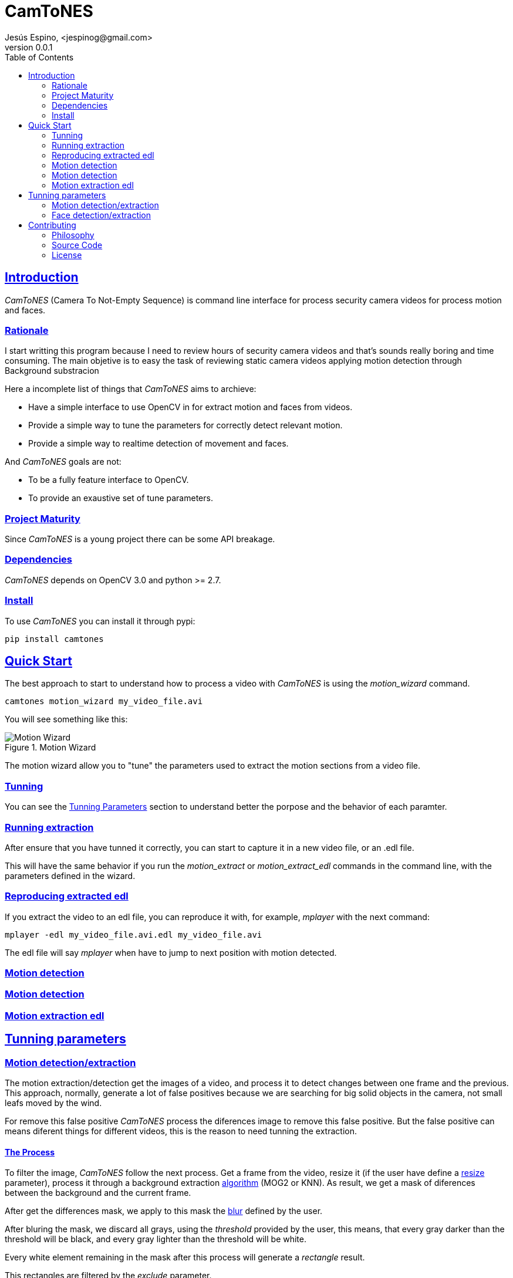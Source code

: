 = CamToNES
Jesús Espino, <jespinog@gmail.com>
v0.0.1
:toc: left
:!numbered:
:idseparator: -
:idprefix:
:source-highlighter: pygments
:pygments-style: friendly
:sectlinks:


== Introduction

_CamToNES_ (Camera To Not-Empty Sequence) is command line interface for process
security camera videos for process motion and faces.

=== Rationale

I start writting this program because I need to review hours of security camera
videos and that's sounds really boring and time consuming. The main objetive is
to easy the task of reviewing static camera videos applying motion detection
through Background substracion

Here a incomplete list of things that _CamToNES_ aims to archieve:

* Have a simple interface to use OpenCV in for extract motion and faces from videos.
* Provide a simple way to tune the parameters for correctly detect relevant motion.
* Provide a simple way to realtime detection of movement and faces.

And _CamToNES_ goals are not:

* To be a fully feature interface to OpenCV.
* To provide an exaustive set of tune parameters.

=== Project Maturity

Since _CamToNES_ is a young project there can be some API breakage.


=== Dependencies

_CamToNES_ depends on OpenCV 3.0 and python >= 2.7.

=== Install

To use _CamToNES_ you can install it through pypi:

[source,bash]
----
pip install camtones
----

[[quickstart]]
== Quick Start

The best approach to start to understand how to process a video with _CamToNES_
is using the _motion_wizard_ command.

[source,bash]
----
camtones motion_wizard my_video_file.avi
----

You will see something like this:

.Motion Wizard
image::assets/motion-wizard.png[Motion Wizard]

The motion wizard allow you to "tune" the parameters used to extract the motion
sections from a video file.

=== Tunning

You can see the link:#tunning-parameters[Tunning Parameters] section to
understand better the porpose and the behavior of each paramter.

=== Running extraction

After ensure that you have tunned it correctly, you
can start to capture it in a new video file, or an .edl file.

This will have the same behavior if you run the _motion_extract_ or
_motion_extract_edl_ commands in the command line, with the parameters defined
in the wizard.

=== Reproducing extracted edl

If you extract the video to an edl file, you can reproduce it with, for
example, _mplayer_ with the next command:

[source,bash]
----
mplayer -edl my_video_file.avi.edl my_video_file.avi
----

The edl file will say _mplayer_ when have to jump to next position with motion
detected.

[[motion-detection]]
=== Motion detection

[[motion-extraction]]
=== Motion detection

[[motion-extraction-edl]]
=== Motion extraction edl

[[tunning-parameters, Tunning Parameters]]
== Tunning parameters

=== Motion detection/extraction

The motion extraction/detection get the images of a video, and process it to
detect changes between one frame and the previous. This approach, normally,
generate a lot of false positives because we are searching for big solid
objects in the camera, not small leafs moved by the wind.

For remove this false positive _CamToNES_ process the diferences image to
remove this false positive.  But the false positive can means diferent things
for different videos, this is the reason to need tunning the extraction.

==== The Process

To filter the image, _CamToNES_ follow the next process. Get a frame from the
video, resize it (if the user have define a link:#motion-resize[resize]
parameter), process it through a background extraction
link:#motion-algorithms[algorithm] (MOG2 or KNN). As result, we get a mask of
diferences between the background and the current frame.

After get the differences mask, we apply to this mask the
link:#motion-blur[blur] defined by the user.

After bluring the mask, we discard all grays, using the _threshold_ provided by
the user, this means, that every gray darker than the threshold will be black,
and every gray lighter than the threshold will be white.

Every white element remaining in the mask after this process will generate a
_rectangle_ result.

This rectangles are filtered by the _exclude_ parameter.

If a frame have a not-excluded rectangle, the frame is a motion frame, else, is
a static frame.

[[motion-resize]]
==== Resize

You can resize the image before processing with the _--resize_ option. This is
done for process the result faster or for discard some video imperfections.

The value must be a number of pixels of the new width of the frames.

[[motion-algorithms]]
==== Algorithms

You can defined with the _--subtractor_ parameter the algorithm to use, normally
MOG2 and KNN, but depends on your installation. You can see all supported
algorithms running _motion_detect_, _motion_extract_ or _motion_extract_edl_
with the _--help_ option.

The value must be one of the allowed options (normally MOG2 or KNN).

[[motion-blur]]
==== Blur

You can blur the mask to remove camera imperfections or irrelevant small
movments with the _--blur_ option.

The value must be a number of pixels.

[[motion-threshold]]
==== Threshold

You discard gray zones in the mask with the _--threshold_ option (this normally
combined with the blur allow to remove imperfections or small movementes). The
KNN and MOG2 algorithms detect shadows and assign the gray with value 127 to
the shadows.

The value must be a number between 0 and 255.

[[motion-exclude]]
==== Exclude

You can exclude result rectangles with the _--exclude_ option. This option
recive a python expresion that is evaluated to True or False. If the expression
evaluate to True, the rectangle is discarded.

The value must be a valid python expresion, and you will have access to the
variables _rect_ and _frame_.

The _rect_ variable will have the attributes x, y, width, height and area.

The _frame_ variable will have the attributes width, height and area.

You can use it, for example, to discard any movement with an area smallar than
10000 pixels with the next expression:

[source,python]
----
rect.area < 10000
----

=== Face detection/extraction

== Contributing

=== Philosophy

Five most important rules:

- Beautiful is better than ugly.
- Explicit is better than implicit.
- Simple is better than complex.
- Complex is better than complicated.
- Readability counts.

All contributions to _CamToNES_ should keep these important rules in mind.

=== Source Code

_CamToNES_ is open source and can be found on
link:https://github.com/jespino/catacumba[github].

You can clone the public repository with this command:

[source,text]
----
git clone https://github.com/jespino/catacumba
----


=== License

_CamToNES_ is licensed under BSD (2-Clause) license:

----
Copyright (c) 2015 Jesús Espino <jespinog@gmail.com>

All rights reserved.

Redistribution and use in source and binary forms, with or without
modification, are permitted provided that the following conditions are met:

* Redistributions of source code must retain the above copyright notice, this
  list of conditions and the following disclaimer.

* Redistributions in binary form must reproduce the above copyright notice,
  this list of conditions and the following disclaimer in the documentation
  and/or other materials provided with the distribution.

THIS SOFTWARE IS PROVIDED BY THE COPYRIGHT HOLDERS AND CONTRIBUTORS "AS IS"
AND ANY EXPRESS OR IMPLIED WARRANTIES, INCLUDING, BUT NOT LIMITED TO, THE
IMPLIED WARRANTIES OF MERCHANTABILITY AND FITNESS FOR A PARTICULAR PURPOSE ARE
DISCLAIMED. IN NO EVENT SHALL THE COPYRIGHT HOLDER OR CONTRIBUTORS BE LIABLE
FOR ANY DIRECT, INDIRECT, INCIDENTAL, SPECIAL, EXEMPLARY, OR CONSEQUENTIAL
DAMAGES (INCLUDING, BUT NOT LIMITED TO, PROCUREMENT OF SUBSTITUTE GOODS OR
SERVICES; LOSS OF USE, DATA, OR PROFITS; OR BUSINESS INTERRUPTION) HOWEVER
CAUSED AND ON ANY THEORY OF LIABILITY, WHETHER IN CONTRACT, STRICT LIABILITY,
OR TORT (INCLUDING NEGLIGENCE OR OTHERWISE) ARISING IN ANY WAY OUT OF THE USE
OF THIS SOFTWARE, EVEN IF ADVISED OF THE POSSIBILITY OF SUCH DAMAGE.
----
